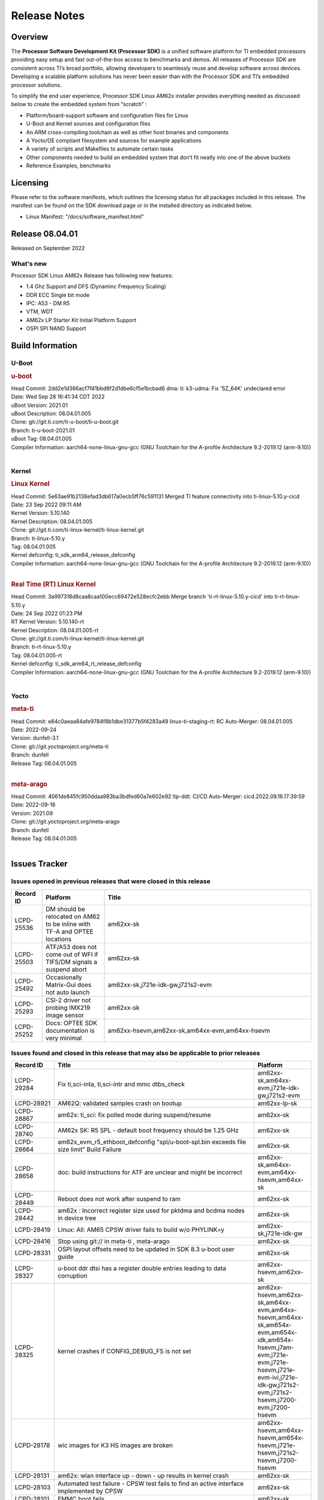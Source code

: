 .. _Release-note-label:

************************************
Release Notes
************************************

Overview
========

The **Processor Software Development Kit (Processor SDK)** is a unified software platform for TI embedded processors
providing easy setup and fast out-of-the-box access to benchmarks and demos.  All releases of Processor SDK are
consistent across TI’s broad portfolio, allowing developers to seamlessly reuse and develop software across devices.
Developing a scalable platform solutions has never been easier than with the Processor SDK and TI’s embedded processor
solutions.

To simplify the end user experience, Processor SDK Linux AM62x installer provides everything needed as discussed below
to create the embedded system from “scratch” :

-  Platform/board-support software and configuration files for Linux
-  U-Boot and Kernel sources and configuration files
-  An ARM cross-compiling toolchain as well as other host binaries and components
-  A Yocto/OE compliant filesystem and sources for example applications
-  A variety of scripts and Makefiles to automate certain tasks
-  Other components needed to build an embedded system that don’t fit neatly into one of the above buckets
-  Reference Examples, benchmarks


Licensing
=========

Please refer to the software manifests, which outlines the licensing
status for all packages included in this release. The manifest can be
found on the SDK download page or in the installed directory as indicated below.

-  Linux Manifest:  "/docs/software_manifest.html"


Release 08.04.01
================

Released on September 2022

What's new
----------
Processor SDK Linux AM62x Release has following new features:

- 1.4 Ghz Support and DFS (Dynaminc Frequency Scaling)
- DDR ECC Single bit mode
- IPC: A53 - DM R5
- VTM, WDT
- AM62x LP Starter Kit Initial Platform Support
- OSPI SPI NAND Support


Build Information
=====================================

U-Boot
-------------------------

.. rubric:: u-boot
   :name: u-boot

| Head Commit: 2dd2e1d366acf7f41bbd8f2d1dbe6cf5e1bcbad6 dma: ti: k3-udma: Fix 'SZ_64K' undeclared error
| Date: Wed Sep 28 16:41:34 CDT 2022
| uBoot Version: 2021.01
| uBoot Description: 08.04.01.005
| Clone: git://git.ti.com/ti-u-boot/ti-u-boot.git
| Branch: ti-u-boot-2021.01
| uBoot Tag: 08.04.01.005

| Compiler Information:  aarch64-none-linux-gnu-gcc (GNU Toolchain for the A-profile Architecture 9.2-2019.12 (arm-9.10))
|

Kernel
-------------------------

.. rubric:: Linux Kernel
   :name: linux-kernel

| Head Commit: 5e63ae91b2138efad3db617a0ecb5ff76c591131 Merged TI feature connectivity into ti-linux-5.10.y-cicd
| Date: 23 Sep 2022 09:11 AM
| Kernel Version: 5.10.140
| Kernel Description: 08.04.01.005

| Clone: git://git.ti.com/ti-linux-kernel/ti-linux-kernel.git
| Branch: ti-linux-5.10.y
| Tag: 08.04.01.005
| Kernel defconfig: ti_sdk_arm64_release_defconfig

| Compiler Information:  aarch64-none-linux-gnu-gcc (GNU Toolchain for the A-profile Architecture 9.2-2019.12 (arm-9.10))
|

.. rubric:: Real Time (RT) Linux Kernel
   :name: real-time-rt-linux-kernel

| Head Commit: 3a997318d8caa8caa100ecc69472e528ecfc2ebb Merge branch 'ti-rt-linux-5.10.y-cicd' into ti-rt-linux-5.10.y
| Date: 24 Sep 2022 01:23 PM
| RT Kernel Version: 5.10.140-rt
| Kernel Description: 08.04.01.005-rt

| Clone: git://git.ti.com/ti-linux-kernel/ti-linux-kernel.git
| Branch: ti-rt-linux-5.10.y
| Tag: 08.04.01.005-rt
| Kernel defconfig: ti_sdk_arm64_rt_release_defconfig

| Compiler Information:  aarch64-none-linux-gnu-gcc (GNU Toolchain for the A-profile Architecture 9.2-2019.12 (arm-9.10))
|

Yocto
------------------------
.. rubric:: meta-ti
   :name: meta-ti

| Head Commit: e84c0aeaa84afe9784f8b1dbe31377b5f4283a49 linux-ti-staging-rt: RC Auto-Merger: 08.04.01.005
| Date: 2022-09-24
| Version: dunfell-3.1
| Clone: git://git.yoctoproject.org/meta-ti
| Branch: dunfell
| Release Tag: 08.04.01.005
|

.. rubric:: meta-arago
   :name: meta-arago

| Head Commit: 4061de845fc950ddaa983ba3bdfed60a7e602e92 ltp-ddt: CI/CD Auto-Merger: cicd.2022.09.16.17:39:59
| Date: 2022-09-16
| Version: 2021.09

| Clone: git://git.yoctoproject.org/meta-arago
| Branch: dunfell
| Release Tag: 08.04.01.005
|

Issues Tracker
=====================================

Issues opened in previous releases that were closed in this release
--------------------------------------------------------------------

.. csv-table::
   :header: "Record ID", "Platform", "Title"
   :widths: 15, 30, 100

   "LCPD-25536","DM should be relocated on AM62 to be inline with TF-A and OPTEE locations","am62xx-sk"
   "LCPD-25503","ATF/A53 does not come out of WFI if TIFS/DM signals a suspend abort","am62xx-sk"
   "LCPD-25492","Occasionally Matrix-Gui does not auto launch","am62xx-sk,j721e-idk-gw,j721s2-evm"
   "LCPD-25293","CSI-2 driver not probing IMX219 image sensor","am62xx-sk"
   "LCPD-25252","Docs: OPTEE SDK documentation is very minimal ","am62xx-hsevm,am62xx-sk,am64xx-evm,am64xx-hsevm"
   

Issues found and closed in this release that may also be applicable to prior releases
-------------------------------------------------------------------------------------
.. csv-table::
   :header: "Record ID", "Title", "Platform"
   :widths: 15, 70, 20

   "LCPD-29284","Fix ti,sci-inta, ti,sci-intr and mmc dtbs_check","am62xx-sk,am64xx-evm,j721e-idk-gw,j721s2-evm"
   "LCPD-28921","AM62Q: validated samples crash on bootup","am62xx-lp-sk"
   "LCPD-28867","am62x: ti_sci: fix polled mode during suspend/resume","am62xx-sk"
   "LCPD-28740","AM62x SK: R5 SPL - default boot frequency should be 1.25 GHz","am62xx-sk"
   "LCPD-28664","am62x_evm_r5_ethboot_defconfig ""spl/u-boot-spl.bin exceeds file size limit” Build Failure","am62xx-sk"
   "LCPD-28658","doc: build instructions for ATF are unclear and might be incorrect","am62xx-sk,am64xx-evm,am64xx-hsevm,am64xx-sk"
   "LCPD-28449","Reboot does not work after suspend to ram","am62xx-sk"
   "LCPD-28442","am62x : Incorrect register size used for pktdma and bcdma nodes in device tree","am62xx-sk"
   "LCPD-28419","Linux: All: AM65 CPSW driver fails to build w/o PHYLINK=y","am62xx-sk,j721e-idk-gw"
   "LCPD-28416","Stop using git:// in meta-ti , meta-arago","am62xx-sk"
   "LCPD-28331","OSPI layout offsets need to be updated in SDK 8.3 u-boot user guide","am62xx-sk"
   "LCPD-28327","u-boot ddr dtsi has a register double entries leading to data corruption","am62xx-hsevm,am62xx-sk"
   "LCPD-28325","kernel crashes if CONFIG_DEBUG_FS is not set","am62xx-hsevm,am62xx-sk,am64xx-evm,am64xx-hsevm,am64xx-sk,am654x-evm,am654x-idk,am654x-hsevm,j7am-evm,j721e-evm,j721e-hsevm,j721e-evm-ivi,j721e-idk-gw,j721s2-evm,j721s2-hsevm,j7200-evm,j7200-hsevm"
   "LCPD-28178","wic images for K3 HS images are broken","am62xx-hsevm,am64xx-hsevm,am654x-hsevm,j721e-hsevm,j721s2-hsevm,j7200-hsevm"
   "LCPD-28131","am62x: wlan interface up - down - up results in kernel crash","am62xx-sk"
   "LCPD-28103","Automated test failure - CPSW test fails to find an active interface implemented by CPSW","am62xx-sk"
   "LCPD-28101","EMMC boot fails","am62xx-sk"
   "LCPD-28037","LPM firmware load fails during suspend with MMC enabled ","am62xx-sk"
   "LCPD-28036","AM62x: U-Boot: xSPI boot is broken","am62xx-sk"
   "LCPD-28035","camera overlay packaged as dtb instead of dtbo","am62xx-sk"
   "LCPD-27894","AM62: Fix the size check configs in R5 SPL","am62xx-sk"
   "LCPD-27891","ti_sdk_arm64_release_defconfig: Warnings","am62xx-sk"
   "LCPD-27887","i2327: RTC: Hardware wakeup event limitation","am62xx-hsevm,am62xx-sk"
   "LCPD-27815","uboot cannot warm reset the am62","am62xx-sk"
   "LCPD-26721","AM62x: Cannot resume with more than one A53 enabled ","am62xx-sk"
   "LCPD-26641","K3: Move stack initialization address in arm64","am62xx-sk,am64xx-evm,am654x-evm,j721e-evm,j721s2-evm,j7200-evm"
   "LCPD-26597","AM62: Disable UHS speed modes in U-Boot","am62xx-sk"
   "LCPD-25665","am62 having trouble responding to voltage select","am62xx-sk"
   "LCPD-25580","AM62: Move BSS below DM config data","am62xx-sk"
   "LCPD-25569","AM64:  Timer issues","am62xx-sk,am64xx-evm,am64xx-sk"
   "LCPD-25567","AM62x; WKUP UART pinmux not setup","am62xx-sk"
   "LCPD-25565","am62: sk: i2c controller time out","am62xx-sk"
   "LCPD-25564","J721s2-evm: CPSW2g: interface goes up and down sporadically","am62xx-sk,j721s2-evm"

U-Boot Known Issues
-------------------
.. csv-table::
   :header: "Record ID","Platform", "Title","Workaround"
   :widths: 15, 30, 70, 30

   "LCPD-29300","am62xx-sk","U-Boot: OSPI-NOR: sf probe shows 0 randomly",""
   "LCPD-29285","am62xx-lp-sk,am62xx-sk","AM62x: U-Boot default defconfig does not generate unsigned image",""
   "LCPD-28503","am62xx-sk,am64xx-evm,am64xx-sk","Need to sync up DTS files between u-boot and kernel for at least AM62x, possibly other boards too",""
   "LCPD-27828","am62xx-sk","AM62: Fix the USB MSC environment setting",""
   

Linux Kernel Known Issues
-------------------------
.. csv-table::
   :header: "Record ID", "Platform", "Title", "Workaround"
   :widths: 5, 10, 70, 35

   "LCPD-29353","am62xx-sk","Automate Test: AM62x Linux to M4 IPC: simple shared memory example",""
   "LCPD-29352","am62xx-sk,am64xx-evm,am64xx-hsevm,am64xx-sk","SDK: AM62x Linux to M4 IPC: simple shared memory example",""
   "LCPD-29344","am62xx-lp-sk","A53 SPL crashing while booting HSM using SBL OSPI NAND",""
   "LCPD-29339","am62xx-sk","Processor SDK 8.3 AM62x lacks RT Linux performance numbers",""
   "LCPD-28826","am62xx-sk","linux - enable CONFIG_DEBUG_INFO",""
   "LCPD-28764","am62xx-sk","AM62x: Cannot resume from low power mode",""
   "LCPD-28745","am62xx-sk","am62x: mmc: fix autosuspend delay for runtime_pm",""
   "LCPD-28742","am62xx-sk","AM62x: Make ""Debugging SPL"" doc specific to AM62x",""
   "LCPD-28688","am62xx-sk","AM62x Kernel User Guide: Document AM62x default kernel config",""
   "LCPD-28672","am62axx-sk,am62xx-sk,am64xx-evm,am64xx-sk","CPSW: Add more details about driver config",""
   "LCPD-28614","am62xx-sk","RPMsg client driver sample does not work with AM62x",""
   "LCPD-28514","am62xx-sk","AM62x: MMC Card detect does not work",""
   "LCPD-28491","am62xx-sk","WiLink not functional with fw_devlink option set to `on` ",""
   "LCPD-28448","am62xx-sk","Wall time does not account for sleep time",""
   "LCPD-28415","am62xx-sk","AM62: emmc: Had to disable higherspeeds",""
   "LCPD-28414","am62xx-sk","AM62x EVM Devicetree should disable unused MCU peripherals",""
   "LCPD-28156","am62xx-sk","Mcasp: Buffer underflow warnings",""
   "LCPD-28111","am62xx-sk,am64xx-evm","wic image flashed sdcard should resize to full image",""
   "LCPD-28110","am62xx-sk","uboot and linux cannot boot in UHS speed modes on certain U1 class SD-cards",""
   "LCPD-28105","am62xx-sk","Automated test failure - CPSW failure doing runtime pm",""
   "LCPD-28104","am62xx-sk","Automated test failure - CPSW test is passing invalid parameters to switch-config",""
   "LCPD-25652","am62xx-sk","am62: sk: reset-gpio property for sil9022a",""
   "LCPD-25563","am62xx-sk","Test: AM62: Linux: Add support for MCAN",""
   "LCPD-25410","am62xx-lp-sk,am62xx-sk,am64xx-evm,am64xx-sk","Test: Support read of On-die temperature sensor in Linux",""
   "LCPD-25409","am62xx-sk,am64xx-evm,am64xx-hsevm,am64xx-sk","Doc: Support read of On-die temperature sensor in Linux",""
   "LCPD-24690","am62xx-sk,am64xx-evm,am64xx-sk,j721s2-evm,j7200-evm","Kernel: SDK: Set HIGH_SPEED_EN for MMC1 instance",""
   "LCPD-24677","am62xx-sk,j721e-idk-gw","j721e-idk-gw PCI WIFI Tests Fail due to iperf issues(Impact 1)",""
   "LCPD-22715","am62xx-sk,j721e-idk-gw,j721s2-evm,j7200-evm","i2232: DDR: Controller postpones more than allowed refreshes after frequency change","Workaround 1:"
   "LCPD-21662","am62xx-sk","Doc: Linux watchdog support",""
     

Linux RT Kernel Known Issues
----------------------------
.. csv-table::
   :header: "Record ID", "Platform", "Title", "Workaround"
   :widths: 5, 10, 70, 35
   
   "LCPD-29339","am62xx-sk","Processor SDK 8.3 AM62x lacks RT Linux performance numbers",""
   "LCPD-29332","am62xx-sk","LPM Demo not Working on Linux RT",""	

